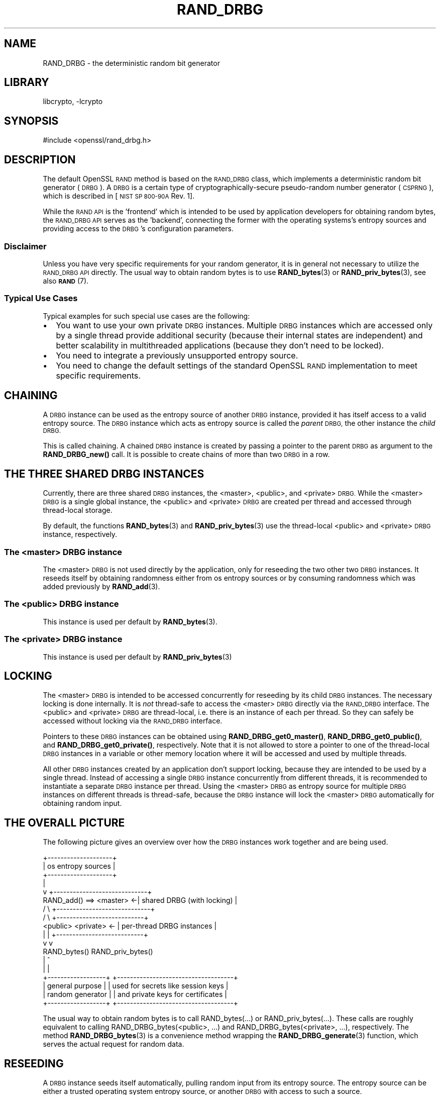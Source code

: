 .\"	$NetBSD: RAND_DRBG.7,v 1.3 2020/12/10 00:33:12 christos Exp $
.\"
.\" Automatically generated by Pod::Man 4.11 (Pod::Simple 3.35)
.\"
.\" Standard preamble:
.\" ========================================================================
.de Sp \" Vertical space (when we can't use .PP)
.if t .sp .5v
.if n .sp
..
.de Vb \" Begin verbatim text
.ft CW
.nf
.ne \\$1
..
.de Ve \" End verbatim text
.ft R
.fi
..
.\" Set up some character translations and predefined strings.  \*(-- will
.\" give an unbreakable dash, \*(PI will give pi, \*(L" will give a left
.\" double quote, and \*(R" will give a right double quote.  \*(C+ will
.\" give a nicer C++.  Capital omega is used to do unbreakable dashes and
.\" therefore won't be available.  \*(C` and \*(C' expand to `' in nroff,
.\" nothing in troff, for use with C<>.
.tr \(*W-
.ds C+ C\v'-.1v'\h'-1p'\s-2+\h'-1p'+\s0\v'.1v'\h'-1p'
.ie n \{\
.    ds -- \(*W-
.    ds PI pi
.    if (\n(.H=4u)&(1m=24u) .ds -- \(*W\h'-12u'\(*W\h'-12u'-\" diablo 10 pitch
.    if (\n(.H=4u)&(1m=20u) .ds -- \(*W\h'-12u'\(*W\h'-8u'-\"  diablo 12 pitch
.    ds L" ""
.    ds R" ""
.    ds C` ""
.    ds C' ""
'br\}
.el\{\
.    ds -- \|\(em\|
.    ds PI \(*p
.    ds L" ``
.    ds R" ''
.    ds C`
.    ds C'
'br\}
.\"
.\" Escape single quotes in literal strings from groff's Unicode transform.
.ie \n(.g .ds Aq \(aq
.el       .ds Aq '
.\"
.\" If the F register is >0, we'll generate index entries on stderr for
.\" titles (.TH), headers (.SH), subsections (.SS), items (.Ip), and index
.\" entries marked with X<> in POD.  Of course, you'll have to process the
.\" output yourself in some meaningful fashion.
.\"
.\" Avoid warning from groff about undefined register 'F'.
.de IX
..
.nr rF 0
.if \n(.g .if rF .nr rF 1
.if (\n(rF:(\n(.g==0)) \{\
.    if \nF \{\
.        de IX
.        tm Index:\\$1\t\\n%\t"\\$2"
..
.        if !\nF==2 \{\
.            nr % 0
.            nr F 2
.        \}
.    \}
.\}
.rr rF
.\"
.\" Accent mark definitions (@(#)ms.acc 1.5 88/02/08 SMI; from UCB 4.2).
.\" Fear.  Run.  Save yourself.  No user-serviceable parts.
.    \" fudge factors for nroff and troff
.if n \{\
.    ds #H 0
.    ds #V .8m
.    ds #F .3m
.    ds #[ \f1
.    ds #] \fP
.\}
.if t \{\
.    ds #H ((1u-(\\\\n(.fu%2u))*.13m)
.    ds #V .6m
.    ds #F 0
.    ds #[ \&
.    ds #] \&
.\}
.    \" simple accents for nroff and troff
.if n \{\
.    ds ' \&
.    ds ` \&
.    ds ^ \&
.    ds , \&
.    ds ~ ~
.    ds /
.\}
.if t \{\
.    ds ' \\k:\h'-(\\n(.wu*8/10-\*(#H)'\'\h"|\\n:u"
.    ds ` \\k:\h'-(\\n(.wu*8/10-\*(#H)'\`\h'|\\n:u'
.    ds ^ \\k:\h'-(\\n(.wu*10/11-\*(#H)'^\h'|\\n:u'
.    ds , \\k:\h'-(\\n(.wu*8/10)',\h'|\\n:u'
.    ds ~ \\k:\h'-(\\n(.wu-\*(#H-.1m)'~\h'|\\n:u'
.    ds / \\k:\h'-(\\n(.wu*8/10-\*(#H)'\z\(sl\h'|\\n:u'
.\}
.    \" troff and (daisy-wheel) nroff accents
.ds : \\k:\h'-(\\n(.wu*8/10-\*(#H+.1m+\*(#F)'\v'-\*(#V'\z.\h'.2m+\*(#F'.\h'|\\n:u'\v'\*(#V'
.ds 8 \h'\*(#H'\(*b\h'-\*(#H'
.ds o \\k:\h'-(\\n(.wu+\w'\(de'u-\*(#H)/2u'\v'-.3n'\*(#[\z\(de\v'.3n'\h'|\\n:u'\*(#]
.ds d- \h'\*(#H'\(pd\h'-\w'~'u'\v'-.25m'\f2\(hy\fP\v'.25m'\h'-\*(#H'
.ds D- D\\k:\h'-\w'D'u'\v'-.11m'\z\(hy\v'.11m'\h'|\\n:u'
.ds th \*(#[\v'.3m'\s+1I\s-1\v'-.3m'\h'-(\w'I'u*2/3)'\s-1o\s+1\*(#]
.ds Th \*(#[\s+2I\s-2\h'-\w'I'u*3/5'\v'-.3m'o\v'.3m'\*(#]
.ds ae a\h'-(\w'a'u*4/10)'e
.ds Ae A\h'-(\w'A'u*4/10)'E
.    \" corrections for vroff
.if v .ds ~ \\k:\h'-(\\n(.wu*9/10-\*(#H)'\s-2\u~\d\s+2\h'|\\n:u'
.if v .ds ^ \\k:\h'-(\\n(.wu*10/11-\*(#H)'\v'-.4m'^\v'.4m'\h'|\\n:u'
.    \" for low resolution devices (crt and lpr)
.if \n(.H>23 .if \n(.V>19 \
\{\
.    ds : e
.    ds 8 ss
.    ds o a
.    ds d- d\h'-1'\(ga
.    ds D- D\h'-1'\(hy
.    ds th \o'bp'
.    ds Th \o'LP'
.    ds ae ae
.    ds Ae AE
.\}
.rm #[ #] #H #V #F C
.\" ========================================================================
.\"
.IX Title "RAND_DRBG 7"
.TH RAND_DRBG 7 "2018-12-08" "1.1.1i" "OpenSSL"
.\" For nroff, turn off justification.  Always turn off hyphenation; it makes
.\" way too many mistakes in technical documents.
.if n .ad l
.nh
.SH "NAME"
RAND_DRBG \- the deterministic random bit generator
.SH "LIBRARY"
libcrypto, -lcrypto
.SH "SYNOPSIS"
.IX Header "SYNOPSIS"
.Vb 1
\& #include <openssl/rand_drbg.h>
.Ve
.SH "DESCRIPTION"
.IX Header "DESCRIPTION"
The default OpenSSL \s-1RAND\s0 method is based on the \s-1RAND_DRBG\s0 class,
which implements a deterministic random bit generator (\s-1DRBG\s0).
A \s-1DRBG\s0 is a certain type of cryptographically-secure pseudo-random
number generator (\s-1CSPRNG\s0), which is described in
[\s-1NIST SP 800\-90A\s0 Rev. 1].
.PP
While the \s-1RAND API\s0 is the 'frontend' which is intended to be used by
application developers for obtaining random bytes, the \s-1RAND_DRBG API\s0
serves as the 'backend', connecting the former with the operating
systems's entropy sources and providing access to the \s-1DRBG\s0's
configuration parameters.
.SS "Disclaimer"
.IX Subsection "Disclaimer"
Unless you have very specific requirements for your random generator,
it is in general not necessary to utilize the \s-1RAND_DRBG API\s0 directly.
The usual way to obtain random bytes is to use \fBRAND_bytes\fR\|(3) or
\&\fBRAND_priv_bytes\fR\|(3), see also \s-1\fBRAND\s0\fR\|(7).
.SS "Typical Use Cases"
.IX Subsection "Typical Use Cases"
Typical examples for such special use cases are the following:
.IP "\(bu" 2
You want to use your own private \s-1DRBG\s0 instances.
Multiple \s-1DRBG\s0 instances which are accessed only by a single thread provide
additional security (because their internal states are independent) and
better scalability in multithreaded applications (because they don't need
to be locked).
.IP "\(bu" 2
You need to integrate a previously unsupported entropy source.
.IP "\(bu" 2
You need to change the default settings of the standard OpenSSL \s-1RAND\s0
implementation to meet specific requirements.
.SH "CHAINING"
.IX Header "CHAINING"
A \s-1DRBG\s0 instance can be used as the entropy source of another \s-1DRBG\s0 instance,
provided it has itself access to a valid entropy source.
The \s-1DRBG\s0 instance which acts as entropy source is called the \fIparent\fR \s-1DRBG,\s0
the other instance the \fIchild\fR \s-1DRBG.\s0
.PP
This is called chaining. A chained \s-1DRBG\s0 instance is created by passing
a pointer to the parent \s-1DRBG\s0 as argument to the \fBRAND_DRBG_new()\fR call.
It is possible to create chains of more than two \s-1DRBG\s0 in a row.
.SH "THE THREE SHARED DRBG INSTANCES"
.IX Header "THE THREE SHARED DRBG INSTANCES"
Currently, there are three shared \s-1DRBG\s0 instances,
the <master>, <public>, and <private> \s-1DRBG.\s0
While the <master> \s-1DRBG\s0 is a single global instance, the <public> and <private>
\&\s-1DRBG\s0 are created per thread and accessed through thread-local storage.
.PP
By default, the functions \fBRAND_bytes\fR\|(3) and \fBRAND_priv_bytes\fR\|(3) use
the thread-local <public> and <private> \s-1DRBG\s0 instance, respectively.
.SS "The <master> \s-1DRBG\s0 instance"
.IX Subsection "The <master> DRBG instance"
The <master> \s-1DRBG\s0 is not used directly by the application, only for reseeding
the two other two \s-1DRBG\s0 instances. It reseeds itself by obtaining randomness
either from os entropy sources or by consuming randomness which was added
previously by \fBRAND_add\fR\|(3).
.SS "The <public> \s-1DRBG\s0 instance"
.IX Subsection "The <public> DRBG instance"
This instance is used per default by \fBRAND_bytes\fR\|(3).
.SS "The <private> \s-1DRBG\s0 instance"
.IX Subsection "The <private> DRBG instance"
This instance is used per default by \fBRAND_priv_bytes\fR\|(3)
.SH "LOCKING"
.IX Header "LOCKING"
The <master> \s-1DRBG\s0 is intended to be accessed concurrently for reseeding
by its child \s-1DRBG\s0 instances. The necessary locking is done internally.
It is \fInot\fR thread-safe to access the <master> \s-1DRBG\s0 directly via the
\&\s-1RAND_DRBG\s0 interface.
The <public> and <private> \s-1DRBG\s0 are thread-local, i.e. there is an
instance of each per thread. So they can safely be accessed without
locking via the \s-1RAND_DRBG\s0 interface.
.PP
Pointers to these \s-1DRBG\s0 instances can be obtained using
\&\fBRAND_DRBG_get0_master()\fR,
\&\fBRAND_DRBG_get0_public()\fR, and
\&\fBRAND_DRBG_get0_private()\fR, respectively.
Note that it is not allowed to store a pointer to one of the thread-local
\&\s-1DRBG\s0 instances in a variable or other memory location where it will be
accessed and used by multiple threads.
.PP
All other \s-1DRBG\s0 instances created by an application don't support locking,
because they are intended to be used by a single thread.
Instead of accessing a single \s-1DRBG\s0 instance concurrently from different
threads, it is recommended to instantiate a separate \s-1DRBG\s0 instance per
thread. Using the <master> \s-1DRBG\s0 as entropy source for multiple \s-1DRBG\s0
instances on different threads is thread-safe, because the \s-1DRBG\s0 instance
will lock the <master> \s-1DRBG\s0 automatically for obtaining random input.
.SH "THE OVERALL PICTURE"
.IX Header "THE OVERALL PICTURE"
The following picture gives an overview over how the \s-1DRBG\s0 instances work
together and are being used.
.PP
.Vb 10
\&               +\-\-\-\-\-\-\-\-\-\-\-\-\-\-\-\-\-\-\-\-+
\&               | os entropy sources |
\&               +\-\-\-\-\-\-\-\-\-\-\-\-\-\-\-\-\-\-\-\-+
\&                        |
\&                        v           +\-\-\-\-\-\-\-\-\-\-\-\-\-\-\-\-\-\-\-\-\-\-\-\-\-\-\-\-\-+
\&      RAND_add() ==> <master>     <\-| shared DRBG (with locking)  |
\&                      /   \e         +\-\-\-\-\-\-\-\-\-\-\-\-\-\-\-\-\-\-\-\-\-\-\-\-\-\-\-\-\-+
\&                     /     \e              +\-\-\-\-\-\-\-\-\-\-\-\-\-\-\-\-\-\-\-\-\-\-\-\-\-\-\-+
\&              <public>     <private>   <\- | per\-thread DRBG instances |
\&                 |             |          +\-\-\-\-\-\-\-\-\-\-\-\-\-\-\-\-\-\-\-\-\-\-\-\-\-\-\-+
\&                 v             v
\&               RAND_bytes()   RAND_priv_bytes()
\&                    |               ^
\&                    |               |
\&    +\-\-\-\-\-\-\-\-\-\-\-\-\-\-\-\-\-\-+      +\-\-\-\-\-\-\-\-\-\-\-\-\-\-\-\-\-\-\-\-\-\-\-\-\-\-\-\-\-\-\-\-\-\-\-\-+
\&    | general purpose  |      | used for secrets like session keys |
\&    | random generator |      | and private keys for certificates  |
\&    +\-\-\-\-\-\-\-\-\-\-\-\-\-\-\-\-\-\-+      +\-\-\-\-\-\-\-\-\-\-\-\-\-\-\-\-\-\-\-\-\-\-\-\-\-\-\-\-\-\-\-\-\-\-\-\-+
.Ve
.PP
The usual way to obtain random bytes is to call RAND_bytes(...) or
RAND_priv_bytes(...). These calls are roughly equivalent to calling
RAND_DRBG_bytes(<public>, ...) and RAND_DRBG_bytes(<private>, ...),
respectively. The method \fBRAND_DRBG_bytes\fR\|(3) is a convenience method
wrapping the \fBRAND_DRBG_generate\fR\|(3) function, which serves the actual
request for random data.
.SH "RESEEDING"
.IX Header "RESEEDING"
A \s-1DRBG\s0 instance seeds itself automatically, pulling random input from
its entropy source. The entropy source can be either a trusted operating
system entropy source, or another \s-1DRBG\s0 with access to such a source.
.PP
Automatic reseeding occurs after a predefined number of generate requests.
The selection of the trusted entropy sources is configured at build
time using the \-\-with\-rand\-seed option. The following sections explain
the reseeding process in more detail.
.SS "Automatic Reseeding"
.IX Subsection "Automatic Reseeding"
Before satisfying a generate request (\fBRAND_DRBG_generate\fR\|(3)), the \s-1DRBG\s0
reseeds itself automatically, if one of the following conditions holds:
.PP
\&\- the \s-1DRBG\s0 was not instantiated (=seeded) yet or has been uninstantiated.
.PP
\&\- the number of generate requests since the last reseeding exceeds a
certain threshold, the so called \fIreseed_interval\fR.
This behaviour can be disabled by setting the \fIreseed_interval\fR to 0.
.PP
\&\- the time elapsed since the last reseeding exceeds a certain time
interval, the so called \fIreseed_time_interval\fR.
This can be disabled by setting the \fIreseed_time_interval\fR to 0.
.PP
\&\- the \s-1DRBG\s0 is in an error state.
.PP
\&\fBNote\fR: An error state is entered if the entropy source fails while
the \s-1DRBG\s0 is seeding or reseeding.
The last case ensures that the \s-1DRBG\s0 automatically recovers
from the error as soon as the entropy source is available again.
.SS "Manual Reseeding"
.IX Subsection "Manual Reseeding"
In addition to automatic reseeding, the caller can request an immediate
reseeding of the \s-1DRBG\s0 with fresh entropy by setting the
\&\fIprediction resistance\fR parameter to 1 when calling \fBRAND_DRBG_generate\fR\|(3).
.PP
The document [\s-1NIST SP 800\-90C\s0] describes prediction resistance requests
in detail and imposes strict conditions on the entropy sources that are
approved for providing prediction resistance.
Since the default \s-1DRBG\s0 implementation does not have access to such an approved
entropy source, a request for prediction resistance will currently always fail.
In other words, prediction resistance is currently not supported yet by the \s-1DRBG.\s0
.PP
For the three shared DRBGs (and only for these) there is another way to
reseed them manually:
If \fBRAND_add\fR\|(3) is called with a positive \fIrandomness\fR argument
(or \fBRAND_seed\fR\|(3)), then this will immediately reseed the <master> \s-1DRBG.\s0
The <public> and <private> \s-1DRBG\s0 will detect this on their next generate
call and reseed, pulling randomness from <master>.
.PP
The last feature has been added to support the common practice used with
previous OpenSSL versions to call \fBRAND_add()\fR before calling \fBRAND_bytes()\fR.
.SS "Entropy Input vs. Additional Data"
.IX Subsection "Entropy Input vs. Additional Data"
The \s-1DRBG\s0 distinguishes two different types of random input: \fIentropy\fR,
which comes from a trusted source, and \fIadditional input\fR',
which can optionally be added by the user and is considered untrusted.
It is possible to add \fIadditional input\fR not only during reseeding,
but also for every generate request.
This is in fact done automatically by \fBRAND_DRBG_bytes\fR\|(3).
.SS "Configuring the Random Seed Source"
.IX Subsection "Configuring the Random Seed Source"
In most cases OpenSSL will automatically choose a suitable seed source
for automatically seeding and reseeding its <master> \s-1DRBG.\s0 In some cases
however, it will be necessary to explicitly specify a seed source during
configuration, using the \-\-with\-rand\-seed option. For more information,
see the \s-1INSTALL\s0 instructions. There are also operating systems where no
seed source is available and automatic reseeding is disabled by default.
.PP
The following two sections describe the reseeding process of the master
\&\s-1DRBG,\s0 depending on whether automatic reseeding is available or not.
.SS "Reseeding the master \s-1DRBG\s0 with automatic seeding enabled"
.IX Subsection "Reseeding the master DRBG with automatic seeding enabled"
Calling \fBRAND_poll()\fR or \fBRAND_add()\fR is not necessary, because the \s-1DRBG\s0
pulls the necessary entropy from its source automatically.
However, both calls are permitted, and do reseed the \s-1RNG.\s0
.PP
\&\fBRAND_add()\fR can be used to add both kinds of random input, depending on the
value of the \fBrandomness\fR argument:
.IP "randomness == 0:" 4
.IX Item "randomness == 0:"
The random bytes are mixed as additional input into the current state of
the \s-1DRBG.\s0
Mixing in additional input is not considered a full reseeding, hence the
reseed counter is not reset.
.IP "randomness > 0:" 4
.IX Item "randomness > 0:"
The random bytes are used as entropy input for a full reseeding
(resp. reinstantiation) if the \s-1DRBG\s0 is instantiated
(resp. uninstantiated or in an error state).
The number of random bits required for reseeding is determined by the
security strength of the \s-1DRBG.\s0 Currently it defaults to 256 bits (32 bytes).
It is possible to provide less randomness than required.
In this case the missing randomness will be obtained by pulling random input
from the trusted entropy sources.
.SS "Reseeding the master \s-1DRBG\s0 with automatic seeding disabled"
.IX Subsection "Reseeding the master DRBG with automatic seeding disabled"
Calling \fBRAND_poll()\fR will always fail.
.PP
\&\fBRAND_add()\fR needs to be called for initial seeding and periodic reseeding.
At least 48 bytes (384 bits) of randomness have to be provided, otherwise
the (re\-)seeding of the \s-1DRBG\s0 will fail. This corresponds to one and a half
times the security strength of the \s-1DRBG.\s0 The extra half is used for the
nonce during instantiation.
.PP
More precisely, the number of bytes needed for seeding depend on the
\&\fIsecurity strength\fR of the \s-1DRBG,\s0 which is set to 256 by default.
.SH "SEE ALSO"
.IX Header "SEE ALSO"
\&\fBRAND_DRBG_bytes\fR\|(3),
\&\fBRAND_DRBG_generate\fR\|(3),
\&\fBRAND_DRBG_reseed\fR\|(3),
\&\fBRAND_DRBG_get0_master\fR\|(3),
\&\fBRAND_DRBG_get0_public\fR\|(3),
\&\fBRAND_DRBG_get0_private\fR\|(3),
\&\fBRAND_DRBG_set_reseed_interval\fR\|(3),
\&\fBRAND_DRBG_set_reseed_time_interval\fR\|(3),
\&\fBRAND_DRBG_set_reseed_defaults\fR\|(3),
\&\s-1\fBRAND\s0\fR\|(7),
.SH "COPYRIGHT"
.IX Header "COPYRIGHT"
Copyright 2017\-2018 The OpenSSL Project Authors. All Rights Reserved.
.PP
Licensed under the OpenSSL license (the \*(L"License\*(R").  You may not use
this file except in compliance with the License.  You can obtain a copy
in the file \s-1LICENSE\s0 in the source distribution or at
<https://www.openssl.org/source/license.html>.
